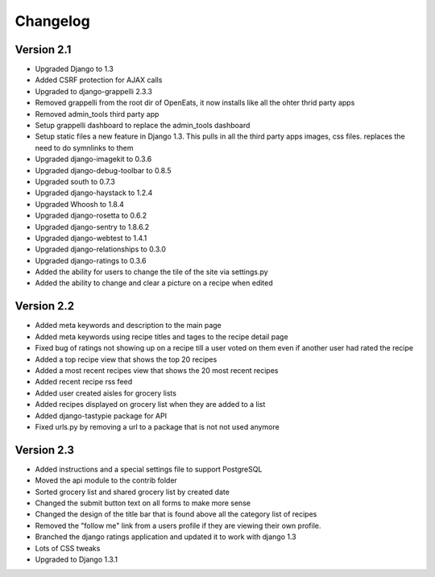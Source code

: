 Changelog
==========

Version 2.1
--------------
* Upgraded Django to 1.3
* Added CSRF protection for AJAX calls
* Upgraded to django-grappelli 2.3.3
* Removed grappelli from the root dir of OpenEats, it now installs like all the ohter thrid party apps
* Removed admin_tools third party app
* Setup grappelli dashboard to replace the admin_tools dashboard
* Setup static files a new feature in Django 1.3. This pulls in all the third party apps images, css files.
  replaces the need to do symnlinks to them
* Upgraded django-imagekit to 0.3.6
* Upgraded django-debug-toolbar to 0.8.5
* Upgraded south to 0.7.3
* Upgraded django-haystack to 1.2.4
* Upgraded Whoosh to 1.8.4
* Upgraded django-rosetta to 0.6.2
* Upgraded django-sentry to 1.8.6.2
* Upgraded django-webtest to 1.4.1
* Upgraded django-relationships to 0.3.0
* Upgraded django-ratings to 0.3.6
* Added the ability for users to change the tile of the site via settings.py
* Added the ability to change and clear a picture on a recipe when edited

Version 2.2
--------------
* Added meta keywords and description to the main page
* Added meta keywords using recipe titles and tages to the recipe detail page
* Fixed bug of ratings not showing up on a recipe till a user voted on them even if another user had rated the recipe
* Added a top recipe view that shows the top 20 recipes
* Added a most recent recipes view that shows the 20 most recent recipes
* Added recent recipe rss feed
* Added user created aisles for grocery lists
* Added recipes displayed on grocery list when they are added to a list
* Added django-tastypie package for API
* Fixed urls.py by removing a url to a package that is not not used anymore

Version 2.3
--------------
* Added instructions and a special settings file to support PostgreSQL
* Moved the api module to the contrib folder
* Sorted grocery list and shared grocery list by created date
* Changed the submit button text on all forms to make more sense
* Changed the design of the title bar that is found above all the category list of recipes
* Removed the "follow me" link from a users profile if they are viewing their own profile.
* Branched the django ratings application and updated it to work with django 1.3
* Lots of CSS tweaks
* Upgraded to Django 1.3.1
